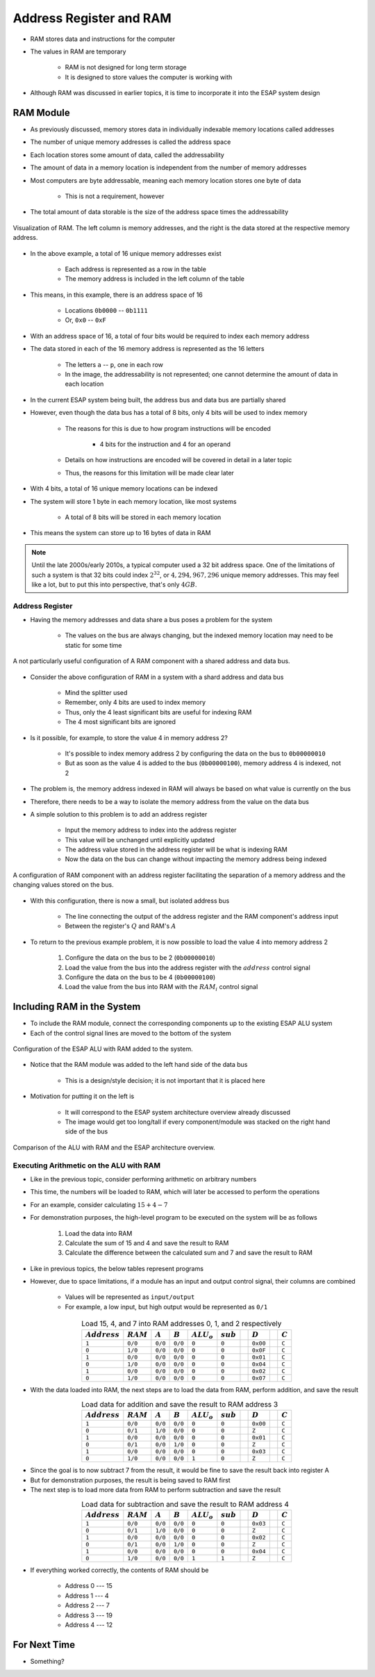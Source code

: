 ************************
Address Register and RAM
************************

* RAM stores data and instructions for the computer
* The values in RAM are temporary

    * RAM is not designed for long term storage
    * It is designed to store values the computer is working with  


* Although RAM was discussed in earlier topics, it is time to incorporate it into the ESAP system design



RAM Module
==========

* As previously discussed, memory stores data in individually indexable memory locations called addresses
* The number of unique memory addresses is called the address space
* Each location stores some amount of data, called the addressability
* The amount of data in a memory location is independent from the number of memory addresses

* Most computers are byte addressable, meaning each memory location stores one byte of data

    * This is not a requirement, however


* The total amount of data storable is the size of the address space times the addressability


.. figure:: memory_abstract_idea.png
    :width: 400 px
    :align: center

    Visualization of RAM. The left column is memory addresses, and the right is the data stored at the respective memory
    address.


* In the above example, a total of 16 unique memory addresses exist

    * Each address is represented as a row in the table
    * The memory address is included in the left column of the table


* This means, in this example, there is an address space of 16

    * Locations ``0b0000`` -- ``0b1111``
    * Or, ``0x0`` -- ``0xF``


* With an address space of 16, a total of four bits would be required to index each memory address

* The data stored in each of the 16 memory address is represented as the 16 letters

    * The letters ``a`` -- ``p``, one in each row
    * In the image, the addressability is not represented; one cannot determine the amount of data in each location


* In the current ESAP system being built, the address bus and data bus are partially shared
* However, even though the data bus has a total of 8 bits, only 4 bits will be used to index memory

    * The reasons for this is due to how program instructions will be encoded

        * 4 bits for the instruction and 4 for an operand


    * Details on how instructions are encoded will be covered in detail in a later topic
    * Thus, the reasons for this limitation will be made clear later


* With 4 bits, a total of 16 unique memory locations can be indexed
* The system will store 1 byte in each memory location, like most systems

    * A total of 8 bits will be stored in each memory location


* This means the system can store up to 16 bytes of data in RAM


.. note::

    Until the late 2000s/early 2010s, a typical computer used a 32 bit address space. One of the limitations of such a
    system is that 32 bits could index :math:`2^{32}`, or :math:`4,294,967,296` unique memory addresses. This may feel
    like a lot, but to put this into perspective, that's only :math:`4GB`.


Address Register
----------------

* Having the memory addresses and data share a bus poses a problem for the system

    * The values on the bus are always changing, but the indexed memory location may need to be static for some time


.. figure:: RAM_with_bus_no_register.png
    :width: 500 px
    :align: center

    A not particularly useful configuration of A RAM component with a shared address and data bus.


* Consider the above configuration of RAM in a system with a shard address and data bus

    * Mind the splitter used
    * Remember, only 4 bits are used to index memory
    * Thus, only the 4 least significant bits are useful for indexing RAM
    * The 4 most significant bits are ignored


* Is it possible, for example, to store the value 4 in memory address 2?

    * It's possible to index memory address 2 by configuring the data on the bus to ``0b00000010``
    * But as soon as the value 4 is added to the bus (``0b00000100``), memory address 4 is indexed, not 2


* The problem is, the memory address indexed in RAM will always be based on what value is currently on the bus
* Therefore, there needs to be a way to isolate the memory address from the value on the data bus

* A simple solution to this problem is to add an address register

    * Input the memory address to index into the address register
    * This value will be unchanged until explicitly updated
    * The address value stored in the address register will be what is indexing RAM
    * Now the data on the bus can change without impacting the memory address being indexed


.. figure:: address_register_and_RAM.png
    :width: 600 px
    :align: center

    A configuration of RAM component with an address register facilitating the separation of a memory address and the
    changing values stored on the bus.


* With this configuration, there is now a small, but isolated address bus

    * The line connecting the output of the address register and the RAM component's address input
    * Between the register's :math:`Q` and RAM's :math:`A`


* To return to the previous example problem, it is now possible to load the value 4 into memory address 2

    #. Configure the data on the bus to be 2 (``0b00000010``)
    #. Load the value from the bus into the address register with the :math:`address` control signal
    #. Configure the data on the bus to be 4 (``0b00000100``)
    #. Load the value from the bus into RAM with the :math:`RAM_{i}` control signal



Including RAM in the System
===========================


* To include the RAM module, connect the corresponding components up to the existing ESAP ALU system
* Each of the control signal lines are moved to the bottom of the system


.. figure:: esap_alu_ram.png
    :width: 500 px
    :align: center

    Configuration of the ESAP ALU with RAM added to the system.


* Notice that the RAM module was added to the left hand side of the data bus

    * This is a design/style decision; it is not important that it is placed here


* Motivation for putting it on the left is

    * It will correspond to the ESAP system architecture overview already discussed
    * The image would get too long/tall if every component/module was stacked on the right hand side of the bus


.. figure:: esap_alu_ram_vs_architecture_overview.png
    :width: 666 px
    :align: center

    Comparison of the ALU with RAM and the ESAP architecture overview.


Executing Arithmetic on the ALU with RAM
----------------------------------------

* Like in the previous topic, consider performing arithmetic on arbitrary numbers
* This time, the numbers will be loaded to RAM, which will later be accessed to perform the operations
* For an example, consider calculating :math:`15 + 4 - 7`

* For demonstration purposes, the high-level program to be executed on the system will be as follows

    #. Load the data into RAM
    #. Calculate the sum of 15 and 4 and save the result to RAM
    #. Calculate the difference between the calculated sum and 7 and save the result to RAM


* Like in previous topics, the below tables represent programs
* However, due to space limitations, if a module has an input and output control signal, their columns are combined

    * Values will be represented as ``input/output``
    * For example, a low input, but high output would be represented as ``0/1``


.. list-table:: Load 15, 4, and 7 into RAM addresses 0, 1, and 2 respectively
    :widths: auto
    :align: center
    :header-rows: 1

    * - :math:`Address`
      - :math:`RAM`
      - :math:`A`
      - :math:`B`
      - :math:`ALU_{o}`
      - :math:`sub`
      -
      - :math:`D`
      -
      - :math:`C`
    * - ``1``
      - ``0/0``
      - ``0/0``
      - ``0/0``
      - ``0``
      - ``0``
      -
      - ``0x00``
      -
      - ``C``
    * - ``0``
      - ``1/0``
      - ``0/0``
      - ``0/0``
      - ``0``
      - ``0``
      -
      - ``0x0F``
      -
      - ``C``
    * - ``1``
      - ``0/0``
      - ``0/0``
      - ``0/0``
      - ``0``
      - ``0``
      -
      - ``0x01``
      -
      - ``C``
    * - ``0``
      - ``1/0``
      - ``0/0``
      - ``0/0``
      - ``0``
      - ``0``
      -
      - ``0x04``
      -
      - ``C``
    * - ``1``
      - ``0/0``
      - ``0/0``
      - ``0/0``
      - ``0``
      - ``0``
      -
      - ``0x02``
      -
      - ``C``
    * - ``0``
      - ``1/0``
      - ``0/0``
      - ``0/0``
      - ``0``
      - ``0``
      -
      - ``0x07``
      -
      - ``C``


* With the data loaded into RAM, the next steps are to load the data from RAM, perform addition, and save the result

.. list-table:: Load data for addition and save the result to RAM address 3
    :widths: auto
    :align: center
    :header-rows: 1

    * - :math:`Address`
      - :math:`RAM`
      - :math:`A`
      - :math:`B`
      - :math:`ALU_{o}`
      - :math:`sub`
      -
      - :math:`D`
      -
      - :math:`C`
    * - ``1``
      - ``0/0``
      - ``0/0``
      - ``0/0``
      - ``0``
      - ``0``
      -
      - ``0x00``
      -
      - ``C``
    * - ``0``
      - ``0/1``
      - ``1/0``
      - ``0/0``
      - ``0``
      - ``0``
      -
      - ``Z``
      -
      - ``C``
    * - ``1``
      - ``0/0``
      - ``0/0``
      - ``0/0``
      - ``0``
      - ``0``
      -
      - ``0x01``
      -
      - ``C``
    * - ``0``
      - ``0/1``
      - ``0/0``
      - ``1/0``
      - ``0``
      - ``0``
      -
      - ``Z``
      -
      - ``C``
    * - ``1``
      - ``0/0``
      - ``0/0``
      - ``0/0``
      - ``0``
      - ``0``
      -
      - ``0x03``
      -
      - ``C``
    * - ``0``
      - ``1/0``
      - ``0/0``
      - ``0/0``
      - ``1``
      - ``0``
      -
      - ``Z``
      -
      - ``C``


* Since the goal is to now subtract 7 from the result, it would be fine to save the result back into register A
* But for demonstration purposes, the result is being saved to RAM first

* The next step is to load more data from RAM to perform subtraction and save the result

.. list-table:: Load data for subtraction and save the result to RAM address 4
    :widths: auto
    :align: center
    :header-rows: 1

    * - :math:`Address`
      - :math:`RAM`
      - :math:`A`
      - :math:`B`
      - :math:`ALU_{o}`
      - :math:`sub`
      -
      - :math:`D`
      -
      - :math:`C`
    * - ``1``
      - ``0/0``
      - ``0/0``
      - ``0/0``
      - ``0``
      - ``0``
      -
      - ``0x03``
      -
      - ``C``
    * - ``0``
      - ``0/1``
      - ``1/0``
      - ``0/0``
      - ``0``
      - ``0``
      -
      - ``Z``
      -
      - ``C``
    * - ``1``
      - ``0/0``
      - ``0/0``
      - ``0/0``
      - ``0``
      - ``0``
      -
      - ``0x02``
      -
      - ``C``
    * - ``0``
      - ``0/1``
      - ``0/0``
      - ``1/0``
      - ``0``
      - ``0``
      -
      - ``Z``
      -
      - ``C``
    * - ``1``
      - ``0/0``
      - ``0/0``
      - ``0/0``
      - ``0``
      - ``0``
      -
      - ``0x04``
      -
      - ``C``
    * - ``0``
      - ``1/0``
      - ``0/0``
      - ``0/0``
      - ``1``
      - ``1``
      -
      - ``Z``
      -
      - ``C``


* If everything worked correctly, the contents of RAM should be

    * Address 0 --- 15
    * Address 1 --- 4
    * Address 2 --- 7
    * Address 3 --- 19
    * Address 4 --- 12



For Next Time
=============

* Something?


